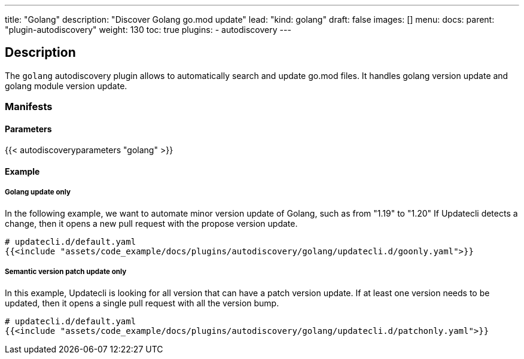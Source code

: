 ---
title: "Golang"
description: "Discover Golang go.mod update"
lead: "kind: golang"
draft: false
images: []
menu:
  docs:
    parent: "plugin-autodiscovery"
weight: 130
toc: true
plugins:
  - autodiscovery
---

== Description

The `golang` autodiscovery plugin allows to automatically search and update go.mod files.
It handles golang version update and golang module version update.

=== Manifests
==== Parameters

{{< autodiscoveryparameters "golang" >}}

==== Example

===== Golang update only

In the following example, we want to automate minor version update of Golang, such as from "1.19" to "1.20"
If Updatecli detects a change, then it opens a new pull request with the propose version update.

[source,yaml]
----
# updatecli.d/default.yaml
{{<include "assets/code_example/docs/plugins/autodiscovery/golang/updatecli.d/goonly.yaml">}}
----

===== Semantic version patch update only

In this example, Updatecli is looking for all version that can have a patch version update.
If at least one version needs to be updated, then it opens a single pull request with all the version bump.

[source,yaml]
----
# updatecli.d/default.yaml
{{<include "assets/code_example/docs/plugins/autodiscovery/golang/updatecli.d/patchonly.yaml">}}
----
